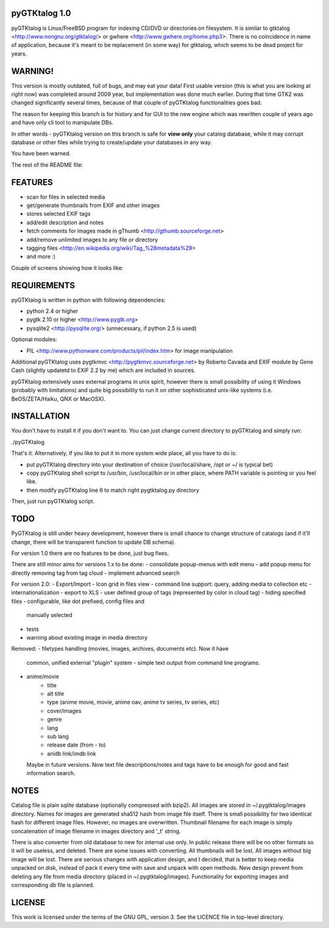 pyGTKtalog 1.0
==============

pyGTKtalog is Linux/FreeBSD program for indexing CD/DVD or directories on
filesystem. It is similar to gtktalog <http://www.nongnu.org/gtktalog/> or
gwhere <http://www.gwhere.org/home.php3>. There is no coincidence in name of
application, because it's meant to be replacement (in some way) for gtktalog,
which seems to be dead project for years.

.. image:: /example/main.png
    :alt: pyGTKtalog main screen

WARNING!
========

This version is mostly outdated, full of bugs, and may eat your data! First
usable version (this is what you are looking at right now) was completed around
2009 year, but implementation was done much earlier. During that time GTK2 was
changed significantly several times, because of that couple of pyGTKtalog
functionalities goes bad.

The reason for keeping this branch is for history and for GUI to the new engine
which was rewritten couple of years ago and have only cli tool to manipulate
DBs.

In other words - pyGTKtalog version on this branch is safe for **view only**
your catalog database, while it may corrupt database or other files while trying
to create/update your databases in any way.

You have been warned.

The rest of the README file:

FEATURES
========

* scan for files in selected media
* get/generate thumbnails from EXIF and other images
* stores selected EXIF tags
* add/edit description and notes
* fetch comments for images made in gThumb <http://gthumb.sourceforge.net>
* add/remove unlimited images to any file or directory
* tagging files <http://en.wikipedia.org/wiki/Tag_%28metadata%29>
* and more :)

Couple of screens showing how it looks like:

.. image:: /example/tags_images.png
    :alt: Other tabs - tags and images

.. image:: /example/tags_selected.png
    :alt: Narrow down the files by tags

.. image:: /example/search.png
    :alt: Search window and image view

REQUIREMENTS
============

pyGTKtalog is written in python with following dependencies:

- python 2.4 or higher
- pygtk 2.10 or higher <http://www.pygtk.org>
- pysqlite2 <http://pysqlite.org/> (unnecessary, if python 2.5 is used)

Optional modules:

- PIL <http://www.pythonware.com/products/pil/index.htm> for image
  manipulation

Additional pyGTKtalog uses pygtkmvc <http://pygtkmvc.sourceforge.net> by
Roberto Cavada and EXIF module by Gene Cash (slightly updatetd to EXIF 2.2 by
me) which are included in sources.

pyGTKtalog extensively uses external programs in unix spirit, however there is
small possibility of using it Windows (probably with limitations) and quite
big possibility to run it on other sophisticated unix-like systems (i.e.
BeOS/ZETA/Haiku, QNX or MacOSX).

INSTALLATION
============

You don't have to install it if you don't want to. You can just change current
directory to pyGTKtalog and simply run:

./pyGTKtalog

That's it. Alternatively, if you like to put it in more system wide place, all
you have to do is:

- put pyGTKtalog directory into your destination of choice (/usr/local/share,
  /opt or ~/ is typical bet)
- copy pyGTKtalog shell script to /usr/bin, /usr/local/bin or in
  other place, where PATH variable is pointing or you feel like.
- then modify pyGTKtalog line 6 to match right pygtktalog.py directory

Then, just run pyGTKtalog script.

TODO
====

PyGTKtalog is still under heavy development, however there is small chance to
change structure of catalogs (and if it'll change, there will be transparent
function to update DB schema).

For version 1.0 there are no features to be done, just bug fixes.

There are still minor aims for versions 1.x to be done:
- consolidate popup-menus with edit menu
- add popup menu for directly removing tag from tag cloud
- implement advanced search

For version 2.0:
- Export/Import
- Icon grid in files view
- command line support: query, adding media to collection etc
- internationalization
- export to XLS
- user defined group of tags (represented by color in cloud tag)
- hiding specified files - configurable, like dot prefixed, config files and
  manually selected
- tests
- warning about existing image in media directory

Removed:
- filetypes handling (movies, images, archives, documents etc). Now it have
  common, unified external "plugin" system - simple text output from command
  line programs.
- anime/movie
		- title
		- alt title
		- type (anime movie, movie, anime oav, anime tv series, tv series, etc)
		- cover/images
		- genre
		- lang
		- sub lang
		- release date (from - to)
		- anidb link/imdb link
  Maybe in future versions. Now text file descriptions/notes and tags have to
  be enough for good and fast information search.

NOTES
=====

Catalog file is plain sqlite database (optionally compressed with bzip2). All
images are stored in ~/.pygtktalog/images directory. Names for images are
generated sha512 hash from image file itself. There is small possibility for two
identical hash for different image files. However, no images are overwritten.
Thumbnail filename for each image is simply concatenation of image filename in
images directory and '_t' string.

There is also converter from old database to new for internal use only. In
public release there will be no other formats so it will be useless, and
deleted. There are some issues with converting. All thumbnails will be lost. All
images without big image will be lost. There are serious changes with
application design, and I decided, that is better to keep media unpacked on
disk, instead of pack it every time with save and unpack with open methods. New
design prevent from deleting any file from media directory (placed in
~/.pygtktalog/images). Functionality for exporting images and corresponding db
file is planned.

LICENSE
=======

This work is licensed under the terms of the GNU GPL, version 3. See the LICENCE
file in top-level directory.
